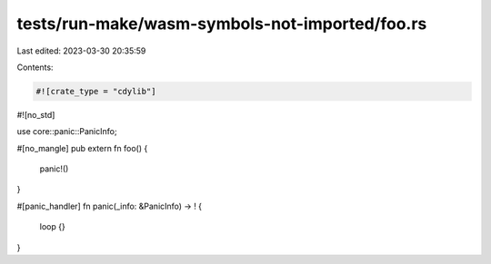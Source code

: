 tests/run-make/wasm-symbols-not-imported/foo.rs
===============================================

Last edited: 2023-03-30 20:35:59

Contents:

.. code-block:: rs

    #![crate_type = "cdylib"]
#![no_std]

use core::panic::PanicInfo;

#[no_mangle]
pub extern fn foo() {
    panic!()
}

#[panic_handler]
fn panic(_info: &PanicInfo) -> ! {
    loop {}
}


